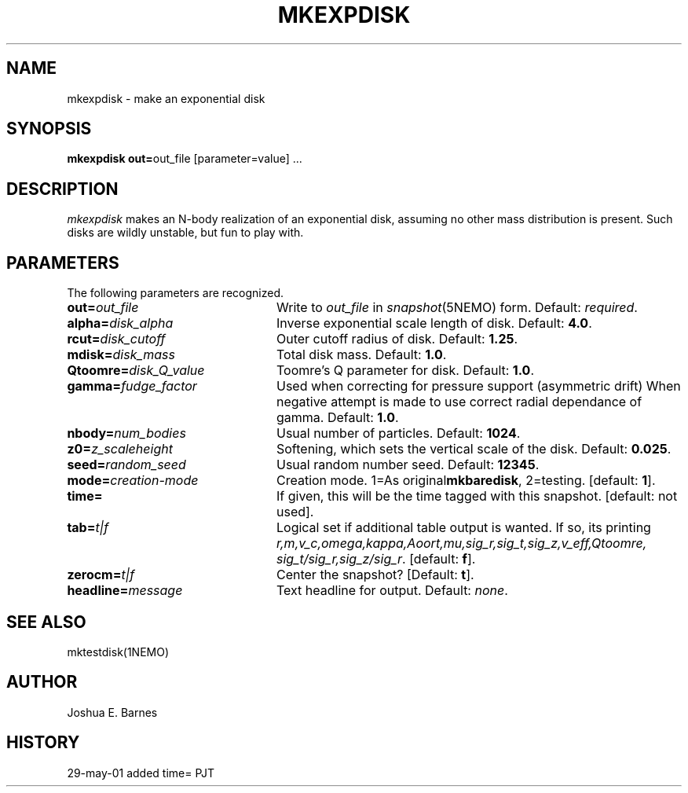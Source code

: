 .TH MKEXPDISK 1NEMO "29 May 2001"
.SH NAME
mkexpdisk \- make an exponential disk
.SH SYNOPSIS
\fBmkexpdisk out=\fPout_file [parameter=value] .\|.\|.
.SH DESCRIPTION
\fImkexpdisk\fP makes an N-body realization of an exponential disk,
assuming no other mass distribution is present.  Such disks are wildly
unstable, but fun to play with.
.SH PARAMETERS
The following parameters are recognized.
.TP 24
\fBout=\fP\fIout_file\fP
Write to \fIout_file\fP in \fIsnapshot\fP(5NEMO) form.
Default: \fIrequired\fP.
.TP
\fBalpha=\fP\fIdisk_alpha\fP
Inverse exponential scale length of disk. Default: \fB4.0\fP.
.TP
\fBrcut=\fP\fIdisk_cutoff\fP
Outer cutoff radius of disk. Default: \fB1.25\fP.
.TP
\fBmdisk=\fP\fIdisk_mass\fP
Total disk mass. Default: \fB1.0\fP.
.TP
\fBQtoomre=\fP\fIdisk_Q_value\fP
Toomre's Q parameter for disk. Default: \fB1.0\fP.
.TP
\fBgamma=\fP\fIfudge_factor\fP
Used when correcting for pressure support (asymmetric drift)
When negative attempt is made to use correct radial dependance
of gamma. Default: \fB1.0\fP.
.TP
\fBnbody=\fP\fInum_bodies\fP
Usual number of particles. Default: \fB1024\fP.
.TP
\fBz0=\fP\fIz_scaleheight\fP
Softening, which sets the vertical scale of the disk.
Default: \fB0.025\fP.
.TP
\fBseed=\fP\fIrandom_seed\fP
Usual random number seed. Default: \fB12345\fP.
.TP
\fBmode=\fP\fIcreation-mode\fP
Creation mode. 1=As original\fBmkbaredisk\fP, 2=testing. [default: \fB1\fP].
.TP
\fBtime=\fP
If given,  this will be the time tagged with this snapshot. [default: not used].
.TP
\fBtab=\fP\fIt|f\fP
Logical set if additional table output is wanted. If so, its printing
\fIr,m,v_c,omega,kappa,Aoort,mu,sig_r,sig_t,sig_z,v_eff,Qtoomre,\fP
\fIsig_t/sig_r,sig_z/sig_r\fP. [default: \fBf\fP].
.TP
\fBzerocm=\fP\fIt|f\fP
Center the snapshot? [Default: \fBt\fP].
.TP
\fBheadline=\fP\fImessage\fP
Text headline for output. Default: \fInone\fP.
.SH "SEE ALSO"
mktestdisk(1NEMO)
.SH AUTHOR
Joshua E. Barnes
.SH HISTORY
.nf
.ta +1.0i +4.0i
29-may-01	added time=	PJT
.fi










